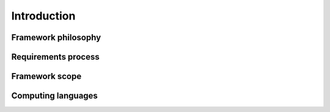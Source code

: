 Introduction
============

Framework philosophy
--------------------

Requirements process
--------------------

Framework scope
---------------

Computing languages
-------------------

